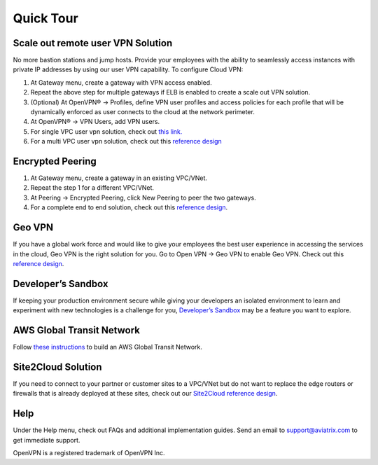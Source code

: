 ﻿.. meta::
   :description: Quick Tour
   :keywords: Aviatrix Quick Tour, Aviatrix, remote user VPN, AWS user VPN, OpenVPN, SSL VPN


Quick Tour
===========

Scale out remote user VPN Solution
""""""""""""""""""""""""""""""""""

No more bastion stations and jump hosts. Provide your employees with the
ability to seamlessly access instances with private IP addresses by
using our user VPN capability. To configure Cloud VPN:

1. At Gateway menu, create a gateway with VPN access enabled.

2. Repeat the above step for multiple gateways if ELB is
   enabled to create a scale out VPN solution.

3. (Optional) At OpenVPN® -> Profiles, define VPN user profiles and
   access policies for each profile that will be dynamically enforced as
   user connects to the cloud at the network perimeter.

4. At OpenVPN® -> VPN Users, add VPN users.

5. For single VPC user vpn solution, check out `this link. <http://docs.aviatrix.com/HowTos/uservpn.html>`__

6. For a multi VPC user vpn solution, check out this `reference
   design <http://docs.aviatrix.com/HowTos/Cloud_Networking_Ref_Des.html>`__

Encrypted Peering
""""""""""""""""""

1. At Gateway menu, create a gateway in an
   existing VPC/VNet.

2. Repeat the step 1 for a different VPC/VNet.

3. At Peering -> Encrypted Peering, click New Peering to peer the two
   gateways.

4. For a complete end to end solution, check out this `reference
   design <http://docs.aviatrix.com/HowTos/Cloud_Networking_Ref_Des.html>`__.

Geo VPN
""""""""

If you have a global work force and would like to give your employees
the best user experience in accessing the services in the cloud, Geo VPN is
the right solution for you. Go to Open VPN -> Geo VPN to enable Geo VPN.
Check out this `reference
design <http://docs.aviatrix.com/HowTos/GeoVPN.html>`__.

Developer’s Sandbox
"""""""""""""""""""

If keeping your production environment secure while giving your
developers an isolated environment to learn and experiment with new
technologies is a challenge for you, `Developer’s
Sandbox <http://docs.aviatrix.com/HowTos/DevSandbox.html>`__
may be a feature you want to explore.

AWS Global Transit Network
"""""""""""""""""""""""""""

Follow `these instructions <http://docs.aviatrix.com/HowTos/transitvpc_workflow.html>`_ to build an AWS Global Transit Network. 

Site2Cloud Solution
""""""""""""""""""""

If you need to connect to your partner or customer sites to a VPC/VNet
but do not want to replace the edge routers or firewalls that is already
deployed at these sites, check out our `Site2Cloud reference
design <http://docs.aviatrix.com/HowTos/site2cloud.html>`__.

Help
"""""

Under the Help menu, check out FAQs and additional implementation guides. Send
an email to support@aviatrix.com to get immediate support.


OpenVPN is a registered trademark of OpenVPN Inc.


.. disqus::
